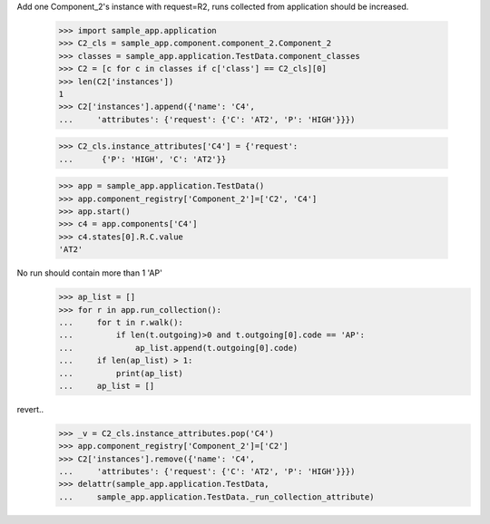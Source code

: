 Add one Component_2's instance with request=R2, runs
collected from application should be increased.

    >>> import sample_app.application
    >>> C2_cls = sample_app.component.component_2.Component_2
    >>> classes = sample_app.application.TestData.component_classes
    >>> C2 = [c for c in classes if c['class'] == C2_cls][0]
    >>> len(C2['instances'])
    1
    >>> C2['instances'].append({'name': 'C4',
    ...     'attributes': {'request': {'C': 'AT2', 'P': 'HIGH'}}})

    >>> C2_cls.instance_attributes['C4'] = {'request':
    ...      {'P': 'HIGH', 'C': 'AT2'}}

    >>> app = sample_app.application.TestData()
    >>> app.component_registry['Component_2']=['C2', 'C4']
    >>> app.start()
    >>> c4 = app.components['C4']
    >>> c4.states[0].R.C.value
    'AT2'

No run should contain more than 1 'AP'
    >>> ap_list = []
    >>> for r in app.run_collection():
    ...     for t in r.walk():
    ...         if len(t.outgoing)>0 and t.outgoing[0].code == 'AP':
    ...             ap_list.append(t.outgoing[0].code)
    ...     if len(ap_list) > 1:
    ...         print(ap_list)
    ...     ap_list = []

revert..
    >>> _v = C2_cls.instance_attributes.pop('C4')
    >>> app.component_registry['Component_2']=['C2']
    >>> C2['instances'].remove({'name': 'C4',
    ...     'attributes': {'request': {'C': 'AT2', 'P': 'HIGH'}}})
    >>> delattr(sample_app.application.TestData,
    ...     sample_app.application.TestData._run_collection_attribute)
